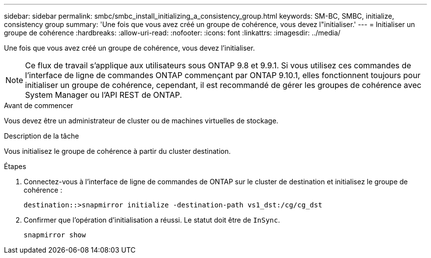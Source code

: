 ---
sidebar: sidebar 
permalink: smbc/smbc_install_initializing_a_consistency_group.html 
keywords: SM-BC, SMBC, initialize, consistency group 
summary: 'Une fois que vous avez créé un groupe de cohérence, vous devez l"initialiser.' 
---
= Initialiser un groupe de cohérence
:hardbreaks:
:allow-uri-read: 
:nofooter: 
:icons: font
:linkattrs: 
:imagesdir: ../media/


[role="lead"]
Une fois que vous avez créé un groupe de cohérence, vous devez l'initialiser.


NOTE: Ce flux de travail s'applique aux utilisateurs sous ONTAP 9.8 et 9.9.1. Si vous utilisez ces commandes de l'interface de ligne de commandes ONTAP commençant par ONTAP 9.10.1, elles fonctionnent toujours pour initialiser un groupe de cohérence, cependant, il est recommandé de gérer les groupes de cohérence avec System Manager ou l'API REST de ONTAP.

.Avant de commencer
Vous devez être un administrateur de cluster ou de machines virtuelles de stockage.

.Description de la tâche
Vous initialisez le groupe de cohérence à partir du cluster destination.

.Étapes
. Connectez-vous à l'interface de ligne de commandes de ONTAP sur le cluster de destination et initialisez le groupe de cohérence :
+
`destination::>snapmirror initialize -destination-path vs1_dst:/cg/cg_dst`

. Confirmer que l'opération d'initialisation a réussi. Le statut doit être de `InSync`.
+
`snapmirror show`


